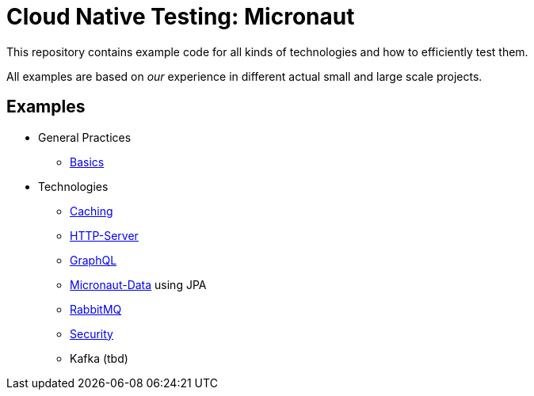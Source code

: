 = Cloud Native Testing: Micronaut

This repository contains example code for all kinds of technologies and how to
efficiently test them.

All examples are based on _our_ experience in different actual small and large
scale projects.

== Examples
* General Practices
** link:examples/basics[Basics]
* Technologies
** link:examples/caching[Caching]
** link:examples/http-server[HTTP-Server]
** link:examples/graphql[GraphQL]
** link:examples/data-jpa[Micronaut-Data] using JPA
** link:examples/rabbitmq[RabbitMQ]
** link:examples/security[Security]
** Kafka (tbd)
